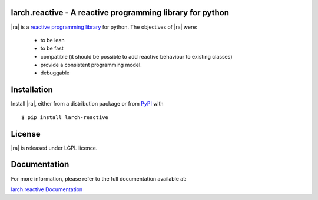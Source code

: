 larch.reactive - A reactive programming library for python
==========================================================

|ra| is a `reactive programming library
<https://en.wikipedia.org/wiki/Reactive_programming>`_ for python.
The objectives of |ra| were:

  - to be lean
  - to be fast
  - compatible (it should be possible to add reactive behaviour
    to existing classes)
  - provide a consistent programming model.
  - debuggable

Installation
============

Install |ra|, either from a distribution package or from
`PyPI <https://pypi.python.org/pypi/larch.reactive>`_ with ::

   $ pip install larch-reactive

License
=======

|ra| is released under LGPL licence.

Documentation
=============

For more information, please refer to the full documentation available at:

`larch.reactive Documentation <link_to_documentation>`_